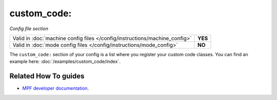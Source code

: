 custom_code:
============

*Config file section*

+----------------------------------------------------------------------------+---------+
| Valid in :doc:`machine config files </config/instructions/machine_config>` | **YES** |
+----------------------------------------------------------------------------+---------+
| Valid in :doc:`mode config files </config/instructions/mode_config>`       | **NO**  |
+----------------------------------------------------------------------------+---------+

.. overview

The ``custom_code:`` section of your config is a list where you register your custom code classes.
You can find an example here: :doc:`/examples/custom_code/index`.

.. config


Related How To guides
---------------------

* `MPF developer documentation <http://developer.missionpinball.org/en/dev/code/machine_code.html>`_.
